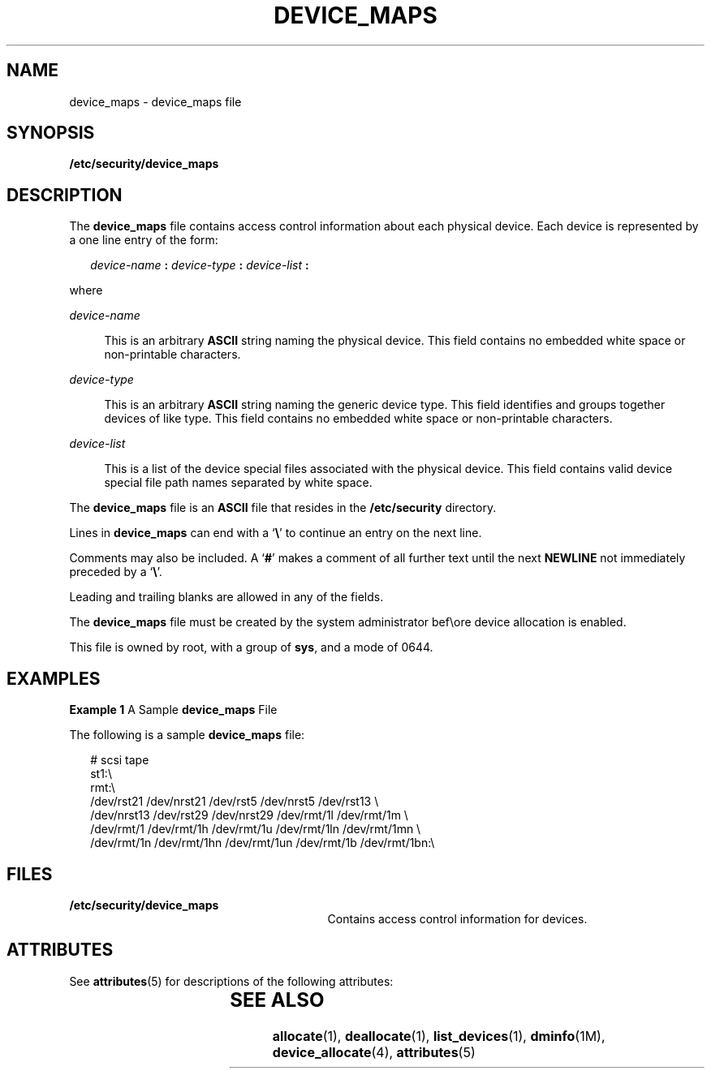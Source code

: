 '\" te
.\" Copyright (c) 2008, Sun Microsystems, Inc. All Rights Reserved.
.\" The contents of this file are subject to the terms of the Common Development and Distribution License (the "License").  You may not use this file except in compliance with the License.
.\" You can obtain a copy of the license at usr/src/OPENSOLARIS.LICENSE or http://www.opensolaris.org/os/licensing.  See the License for the specific language governing permissions and limitations under the License.
.\" When distributing Covered Code, include this CDDL HEADER in each file and include the License file at usr/src/OPENSOLARIS.LICENSE.  If applicable, add the following below this CDDL HEADER, with the fields enclosed by brackets "[]" replaced with your own identifying information: Portions Copyright [yyyy] [name of copyright owner]
.TH DEVICE_MAPS 4 "Mar 6, 2017"
.SH NAME
device_maps \- device_maps file
.SH SYNOPSIS
.LP
.nf
\fB/etc/security/device_maps\fR
.fi

.SH DESCRIPTION
.LP
The \fBdevice_maps\fR file contains access control information about each
physical device. Each device is represented by a one line entry of the form:
.sp
.in +2
.nf
\fIdevice-name\fR \fB:\fR \fIdevice-type\fR \fB:\fR \fIdevice-list\fR \fB:\fR
.fi
.in -2

.sp
.LP
where
.sp
.ne 2
.na
\fB\fIdevice-name\fR\fR
.ad
.sp .6
.RS 4n
This is an arbitrary \fBASCII\fR string naming the physical device. This field
contains no embedded white space or non-printable characters.
.RE

.sp
.ne 2
.na
\fB\fIdevice-type\fR\fR
.ad
.sp .6
.RS 4n
This is an arbitrary \fBASCII\fR string naming the generic device type. This
field identifies and groups together devices of like type. This field contains
no embedded white space or non-printable characters.
.RE

.sp
.ne 2
.na
\fB\fIdevice-list\fR\fR
.ad
.sp .6
.RS 4n
This is a list of the device special files associated with the physical device.
This field contains valid device special file path names separated by white
space.
.RE

.sp
.LP
The \fBdevice_maps\fR file is an \fBASCII\fR file that resides in the
\fB/etc/security\fR directory.
.sp
.LP
Lines in \fBdevice_maps\fR can end with a `\fB\e\fR\&' to continue an entry on
the next line.
.sp
.LP
Comments may also be included. A `\fB#\fR' makes a comment of all further text
until the next \fBNEWLINE\fR not immediately preceded by a `\fB\e\fR\&'.
.sp
.LP
Leading and trailing blanks are allowed in any of the fields.
.sp
.LP
The \fBdevice_maps\fR file must be created by the system administrator bef\eore
device allocation is enabled.
.sp
.LP
This file is owned by root, with a group of \fBsys\fR, and a mode of 0644.
.SH EXAMPLES
.LP
\fBExample 1 \fRA Sample \fBdevice_maps\fR File
.sp
.LP
The following is a sample \fBdevice_maps\fR file:

.sp
.in +2
.nf
# scsi tape
st1:\e
rmt:\e
/dev/rst21 /dev/nrst21 /dev/rst5 /dev/nrst5 /dev/rst13 \e
/dev/nrst13 /dev/rst29 /dev/nrst29 /dev/rmt/1l /dev/rmt/1m \e
/dev/rmt/1 /dev/rmt/1h /dev/rmt/1u /dev/rmt/1ln /dev/rmt/1mn \e
/dev/rmt/1n /dev/rmt/1hn /dev/rmt/1un /dev/rmt/1b /dev/rmt/1bn:\e
.fi
.in -2
.sp

.SH FILES
.ne 2
.na
\fB\fB/etc/security/device_maps\fR\fR
.ad
.RS 29n
Contains access control information for devices.
.RE

.SH ATTRIBUTES
.LP
See \fBattributes\fR(5) for descriptions of the following attributes:
.sp

.sp
.TS
box;
c | c
l | l .
ATTRIBUTE TYPE	ATTRIBUTE VALUE
_
Interface Stability	Uncommitted
.TE

.SH SEE ALSO
.LP
\fBallocate\fR(1), \fBdeallocate\fR(1),
\fBlist_devices\fR(1), \fBdminfo\fR(1M), \fBdevice_allocate\fR(4),
\fBattributes\fR(5)
